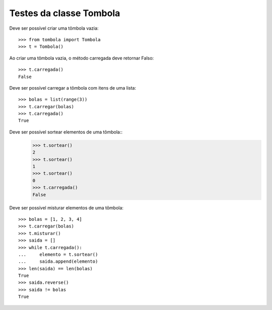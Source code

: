 ========================
Testes da classe Tombola
========================

Deve ser possível criar uma tômbola vazia::

    >>> from tombola import Tombola
    >>> t = Tombola()

Ao criar uma tômbola vazia, o método carregada deve retornar Falso::

    >>> t.carregada()
    False

Deve ser possível carregar a tômbola com itens de uma lista::

    >>> bolas = list(range(3))
    >>> t.carregar(bolas)
    >>> t.carregada()
    True

Deve ser possível sortear elementos de uma tômbola::
    >>> t.sortear()
    2
    >>> t.sortear()
    1
    >>> t.sortear()
    0
    >>> t.carregada()
    False

Deve ser possível misturar elementos de uma tômbola::

    >>> bolas = [1, 2, 3, 4]
    >>> t.carregar(bolas)
    >>> t.misturar()
    >>> saida = []
    >>> while t.carregada():
    ...     elemento = t.sortear()
    ...     saida.append(elemento)
    >>> len(saida) == len(bolas)
    True
    >>> saida.reverse()
    >>> saida != bolas
    True
